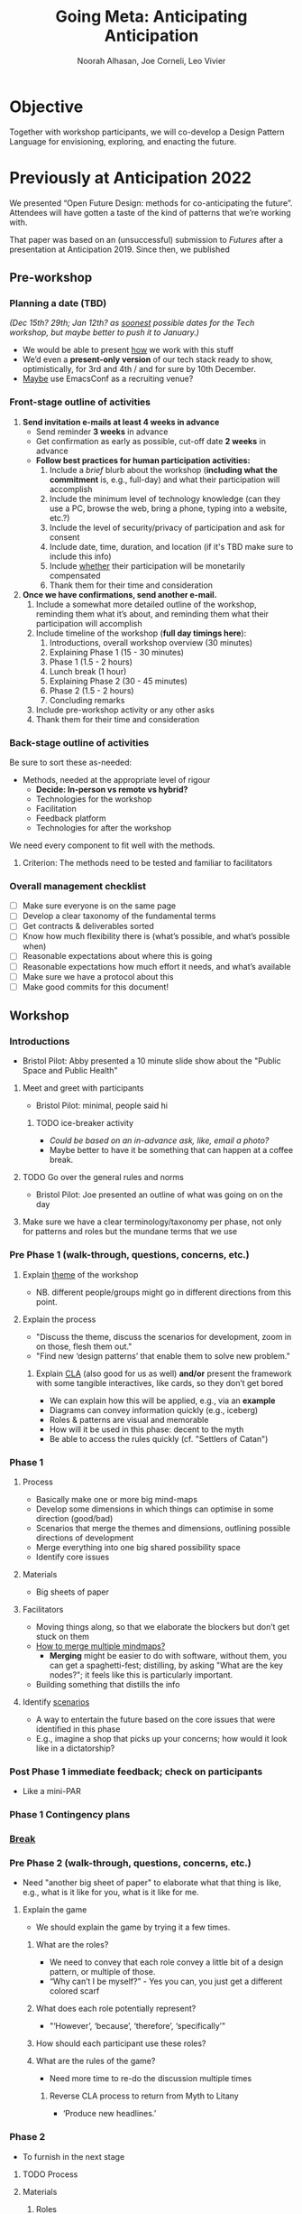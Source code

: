 #+TITLE: Going Meta: Anticipating Anticipation
#+STARTUP: CUSTOMTIME SHOWALL
#+exclude_tags: notes noexport
#+AUTHOR:Noorah Alhasan, Joe Corneli, Leo Vivier
#+OPTIONS: toc:nil <:nil num:nil title:nil
#+LATEX_CLASS_OPTIONS: [12pt]
#+LATEX_HEADER: \include{header.tex}
#+LATEX_HEADER: \usepackage{fancyhdr}
#+LATEX_HEADER: \pagestyle{fancy}
#+LATEX_HEADER: \lhead{Project Plan}
#+LATEX_HEADER: \rhead{\today}

* Objective

Together with workshop participants, we will co-develop a Design
Pattern Language for envisioning, exploring, and enacting the future.

* Previously at Anticipation 2022

We presented “Open Future Design: methods for co-anticipating the
future”.  Attendees will have gotten a taste of the kind of patterns
that we’re working with.

That paper was based on an (unsuccessful) submission to /Futures/ after
a presentation at Anticipation 2019.  Since then, we published

** Pre-workshop

*** Planning a date (TBD)

/(Dec 15th? 29th; Jan 12th? as _soonest_ possible dates for the Tech workshop, but maybe better to push it to January.)/

- We would be able to present _how_ we work with this stuff
- We’d even a *present-only version* of our tech stack ready to show, optimistically, for 3rd and 4th / and for sure by 10th December.
- _Maybe_ use EmacsConf as a recruiting venue?

*** Front-stage outline of activities

1. *Send invitation e-mails at least 4 weeks in advance*
   - Send reminder *3 weeks* in advance
   - Get confirmation as early as possible, cut-off date *2 weeks* in advance
   - *Follow best practices for human participation activities:*
      1. Include a /brief/ blurb about the workshop (*including what the commitment* is, e.g., full-day) and what their participation will accomplish
      2. Include the minimum level of technology knowledge (can they use a PC, browse the web, bring a phone, typing into a website, etc.?)
      3. Include the level of security/privacy of participation and ask for consent
      4. Include date, time, duration, and location (if it's TBD make sure to include this info)
      5. Include _whether_ their participation will be monetarily compensated
      6. Thank them for their time and consideration
2. *Once we have confirmations, send another e-mail.*
   1. Include a somewhat more detailed outline of the workshop, reminding them what it’s about, and reminding them what their participation will accomplish
   2. Include timeline of the workshop (*full day timings here*):
      1. Introductions, overall workshop overview (30 minutes)
      2. Explaining Phase 1 (15 - 30 minutes)
      3. Phase 1 (1.5 - 2 hours)
      4. Lunch break (1 hour)
      5. Explaining Phase 2 (30 - 45 minutes)
      6. Phase 2 (1.5 - 2 hours)
      7. Concluding remarks
   3. Include pre-workshop activity or any other asks
   4. Thank them for their time and consideration

*** Back-stage outline of activities

Be sure to sort these as-needed:

- Methods, needed at the appropriate level of rigour
  - *Decide: In-person vs remote vs hybrid?*
  - Technologies for the workshop
  - Facilitation
  - Feedback platform
  - Technologies for after the workshop

We need every component to fit well with the methods.

**** Criterion: The methods need to be tested and familiar to facilitators

*** Overall management checklist

- [ ] Make sure everyone is on the same page
- [ ] Develop a clear taxonomy of the fundamental terms
- [ ] Get contracts & deliverables sorted
- [ ] Know how much flexibility there is (what’s possible, and what’s possible when)
- [ ] Reasonable expectations about where this is going
- [ ] Reasonable expectations how much effort it needs, and what’s available
- [ ] Make sure we have a protocol about this
- [ ] Make good commits for this document!

** Workshop
*** Introductions
- Bristol Pilot: Abby presented a 10 minute slide show about the "Public Space and Public Health"
**** Meet and greet with participants
- Bristol Pilot: minimal, people said hi
***** TODO ice-breaker activity
- /Could be based on an in-advance ask, like, email a photo?/
- Maybe better to have it be something that can happen at a coffee break.
**** TODO Go over the general rules and norms
- Bristol Pilot: Joe presented an outline of what was going on on the day
**** Make sure we have a clear terminology/taxonomy per phase, not only for patterns and roles but the mundane terms that we use
*** Pre Phase 1 (walk-through, questions, concerns, etc.)
**** Explain _theme_ of the workshop
- NB. different people/groups might go in different directions from this point.
**** Explain the process
- "Discuss the theme, discuss the scenarios for development, zoom in on those, flesh them out."
- "Find new ‘design patterns’ that enable them to solve new problem."
***** Explain _CLA_ (also good for us as well) *and/or* present the framework with some tangible interactives, like cards, so they don’t get bored
- We can explain how this will be applied, e.g., via an *example*
- Diagrams can convey information quickly (e.g., iceberg)
- Roles & patterns are visual and memorable
- How will it be used in this phase: decent to the myth
- Be able to access the rules quickly (cf. "Settlers of Catan")

*** Phase 1
**** Process
- Basically make one or more big mind-maps
- Develop some dimensions in which things can optimise in some direction (good/bad)
- Scenarios that merge the themes and dimensions, outlining possible directions of development
- Merge everything into one big shared possibility space
- Identify core issues
**** Materials
- Big sheets of paper
**** Facilitators
- Moving things along, so that we elaborate the blockers but don’t get stuck on them
- _How to merge multiple mindmaps?_
  - *Merging* might be easier to do with software, without them, you can get a spaghetti-fest; distilling, by asking "What are the key nodes?"; it feels like this is particularly important.
- Building something that distills the info
**** Identify _scenarios_
- A way to entertain the future based on the core issues that were identified in this phase
- E.g., imagine a shop that picks up your concerns; how would it look like in a dictatorship?
*** Post Phase 1 immediate feedback; check on participants
- Like a mini-PAR
*** *Phase 1 Contingency plans*
*** _Break_
*** Pre Phase 2 (walk-through, questions, concerns, etc.)
- Need "another big sheet of paper" to elaborate what that thing is like, e.g., what is it like for you, what is it like for me.
**** Explain the game
- We should explain the game by trying it a few times.
***** What are the roles?
- We need to convey that each role convey a little bit of a design pattern, or multiple of those.
- “Why can’t I be myself?” - Yes you can, you just get a different colored scarf
***** What does each role potentially represent?
- "‘However’, ‘because’, ‘therefore’, ‘specifically’"
***** How should each participant use these roles?
***** What are the rules of the game?
- Need more time to re-do the discussion multiple times
****** Reverse CLA process to return from Myth to Litany
- ‘Produce new headlines.’
*** Phase 2
- To furnish in the next stage
**** TODO Process
**** Materials
***** Roles
**** Facilitators
*** Post Phase 2 immediate feedback, check on participants
*** *Phase 2 Contingency plans*
*** Phase 3

* Notes: November 10th.  Process feedback on pilot

How to value the prep work that we’ve already done?
How to manage the scaling up process?

** Phase I: Process input needs
- Consider *centralising the data*, since a lot of stuff is currently buried
- Explain where the notes are, how to find the LaTeX files, git repos, &c.
- This follows patterns of the EmacsConf organisation, e.g., minimal commits, logs, etc.

** Phase II: Strategy: consider using Org Roam intelligently
- We’d stopped using it as we originally intended, and just had meeting notes
- Leo’s happy to create a slip-box following the patterns of Noorah’s agenda & create an operational manual
- This will be a ‘moderated’ shared slip box; we can have all the data so far, can create notes, read things, etc.
- *Method for maintaining structure* can be taught later after we have the contents

** Plan
- Make sure that we have things well prepared
- We do have a =yasnippet= based workflow for running the *meetings*, could we do something similar with the workflow for the *workshop*?
- This can be "Phase III"
- Use a common agenda file for the Abby project; it will live somewhere we can all access & track tasks
